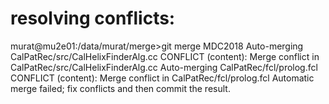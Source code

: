 #

* resolving conflicts: 
murat@mu2e01:/data/murat/merge>git merge MDC2018
Auto-merging CalPatRec/src/CalHelixFinderAlg.cc
CONFLICT (content): Merge conflict in CalPatRec/src/CalHelixFinderAlg.cc
Auto-merging CalPatRec/fcl/prolog.fcl
CONFLICT (content): Merge conflict in CalPatRec/fcl/prolog.fcl
Automatic merge failed; fix conflicts and then commit the result.
